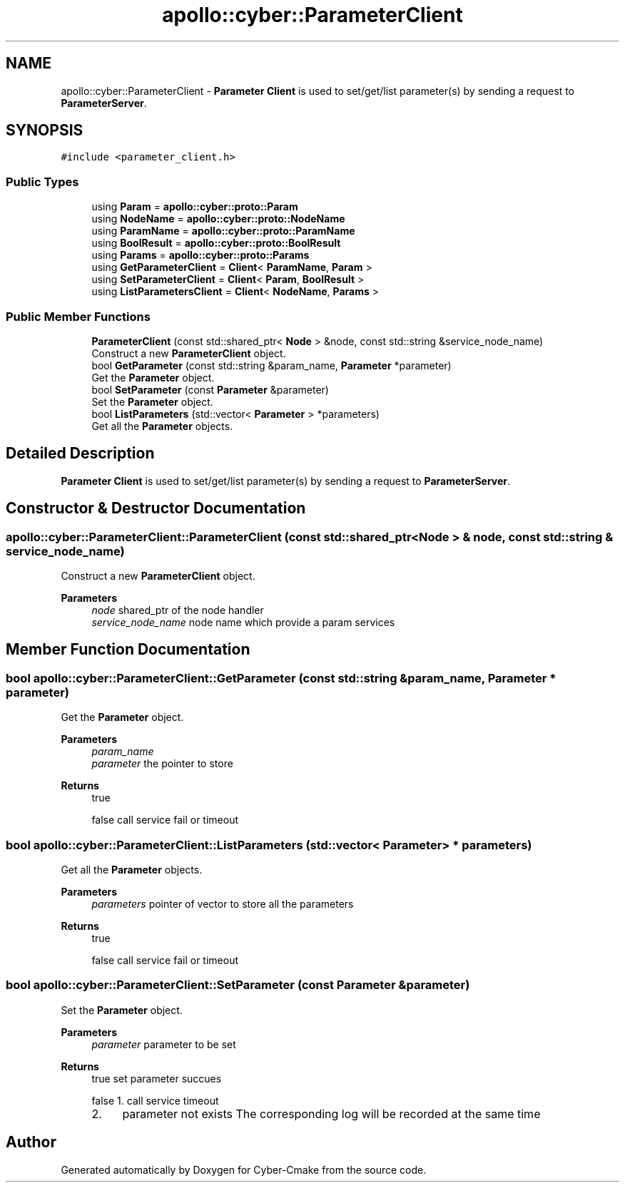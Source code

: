 .TH "apollo::cyber::ParameterClient" 3 "Sun Sep 3 2023" "Version 8.0" "Cyber-Cmake" \" -*- nroff -*-
.ad l
.nh
.SH NAME
apollo::cyber::ParameterClient \- \fBParameter\fP \fBClient\fP is used to set/get/list parameter(s) by sending a request to \fBParameterServer\fP\&.  

.SH SYNOPSIS
.br
.PP
.PP
\fC#include <parameter_client\&.h>\fP
.SS "Public Types"

.in +1c
.ti -1c
.RI "using \fBParam\fP = \fBapollo::cyber::proto::Param\fP"
.br
.ti -1c
.RI "using \fBNodeName\fP = \fBapollo::cyber::proto::NodeName\fP"
.br
.ti -1c
.RI "using \fBParamName\fP = \fBapollo::cyber::proto::ParamName\fP"
.br
.ti -1c
.RI "using \fBBoolResult\fP = \fBapollo::cyber::proto::BoolResult\fP"
.br
.ti -1c
.RI "using \fBParams\fP = \fBapollo::cyber::proto::Params\fP"
.br
.ti -1c
.RI "using \fBGetParameterClient\fP = \fBClient\fP< \fBParamName\fP, \fBParam\fP >"
.br
.ti -1c
.RI "using \fBSetParameterClient\fP = \fBClient\fP< \fBParam\fP, \fBBoolResult\fP >"
.br
.ti -1c
.RI "using \fBListParametersClient\fP = \fBClient\fP< \fBNodeName\fP, \fBParams\fP >"
.br
.in -1c
.SS "Public Member Functions"

.in +1c
.ti -1c
.RI "\fBParameterClient\fP (const std::shared_ptr< \fBNode\fP > &node, const std::string &service_node_name)"
.br
.RI "Construct a new \fBParameterClient\fP object\&. "
.ti -1c
.RI "bool \fBGetParameter\fP (const std::string &param_name, \fBParameter\fP *parameter)"
.br
.RI "Get the \fBParameter\fP object\&. "
.ti -1c
.RI "bool \fBSetParameter\fP (const \fBParameter\fP &parameter)"
.br
.RI "Set the \fBParameter\fP object\&. "
.ti -1c
.RI "bool \fBListParameters\fP (std::vector< \fBParameter\fP > *parameters)"
.br
.RI "Get all the \fBParameter\fP objects\&. "
.in -1c
.SH "Detailed Description"
.PP 
\fBParameter\fP \fBClient\fP is used to set/get/list parameter(s) by sending a request to \fBParameterServer\fP\&. 
.SH "Constructor & Destructor Documentation"
.PP 
.SS "apollo::cyber::ParameterClient::ParameterClient (const std::shared_ptr< \fBNode\fP > & node, const std::string & service_node_name)"

.PP
Construct a new \fBParameterClient\fP object\&. 
.PP
\fBParameters\fP
.RS 4
\fInode\fP shared_ptr of the node handler 
.br
\fIservice_node_name\fP node name which provide a param services 
.RE
.PP

.SH "Member Function Documentation"
.PP 
.SS "bool apollo::cyber::ParameterClient::GetParameter (const std::string & param_name, \fBParameter\fP * parameter)"

.PP
Get the \fBParameter\fP object\&. 
.PP
\fBParameters\fP
.RS 4
\fIparam_name\fP 
.br
\fIparameter\fP the pointer to store 
.RE
.PP
\fBReturns\fP
.RS 4
true 
.PP
false call service fail or timeout 
.RE
.PP

.SS "bool apollo::cyber::ParameterClient::ListParameters (std::vector< \fBParameter\fP > * parameters)"

.PP
Get all the \fBParameter\fP objects\&. 
.PP
\fBParameters\fP
.RS 4
\fIparameters\fP pointer of vector to store all the parameters 
.RE
.PP
\fBReturns\fP
.RS 4
true 
.PP
false call service fail or timeout 
.RE
.PP

.SS "bool apollo::cyber::ParameterClient::SetParameter (const \fBParameter\fP & parameter)"

.PP
Set the \fBParameter\fP object\&. 
.PP
\fBParameters\fP
.RS 4
\fIparameter\fP parameter to be set 
.RE
.PP
\fBReturns\fP
.RS 4
true set parameter succues 
.PP
false 1\&. call service timeout
.IP "2." 4
parameter not exists The corresponding log will be recorded at the same time 
.PP
.RE
.PP


.SH "Author"
.PP 
Generated automatically by Doxygen for Cyber-Cmake from the source code\&.
